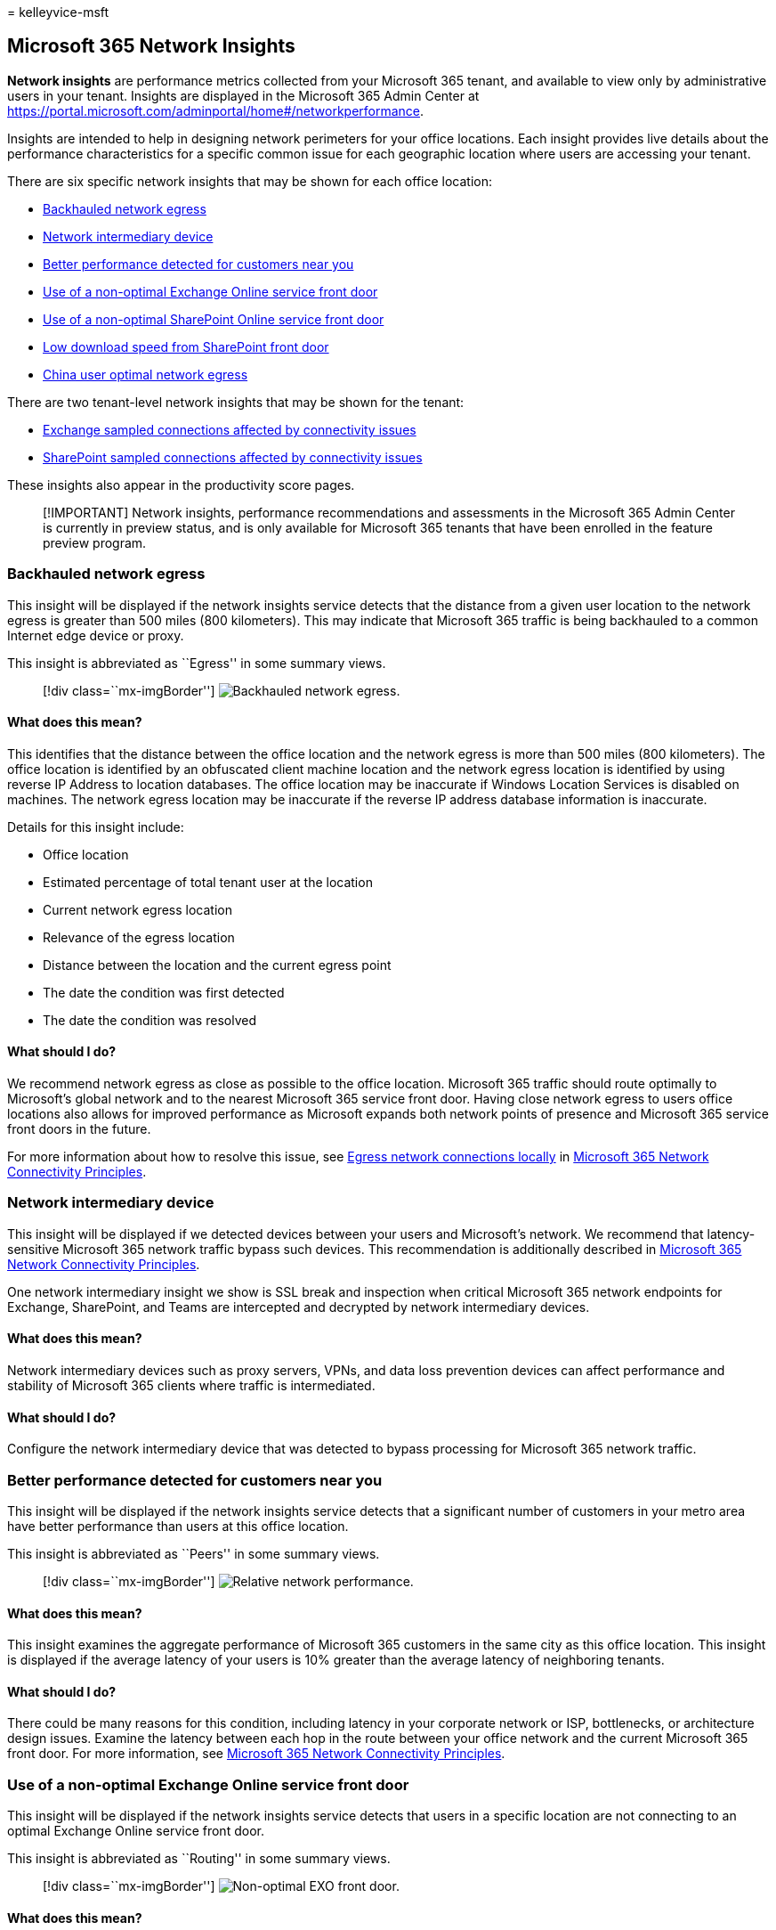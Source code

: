 = 
kelleyvice-msft

== Microsoft 365 Network Insights

*Network insights* are performance metrics collected from your Microsoft
365 tenant, and available to view only by administrative users in your
tenant. Insights are displayed in the Microsoft 365 Admin Center at
https://portal.microsoft.com/adminportal/home#/networkperformance.

Insights are intended to help in designing network perimeters for your
office locations. Each insight provides live details about the
performance characteristics for a specific common issue for each
geographic location where users are accessing your tenant.

There are six specific network insights that may be shown for each
office location:

* link:#backhauled-network-egress[Backhauled network egress]
* link:#network-intermediary-device[Network intermediary device]
* link:#better-performance-detected-for-customers-near-you[Better
performance detected for customers near you]
* link:#use-of-a-non-optimal-exchange-online-service-front-door[Use of a
non-optimal Exchange Online service front door]
* link:#use-of-a-non-optimal-sharepoint-online-service-front-door[Use of
a non-optimal SharePoint Online service front door]
* link:#low-download-speed-from-sharepoint-front-door[Low download speed
from SharePoint front door]
* link:#china-user-optimal-network-egress[China user optimal network
egress]

There are two tenant-level network insights that may be shown for the
tenant:

* link:#exchange-sampled-connections-affected-by-connectivity-issues[Exchange
sampled connections affected by connectivity issues]
* link:#sharepoint-sampled-connections-affected-by-connectivity-issues[SharePoint
sampled connections affected by connectivity issues]

These insights also appear in the productivity score pages.

____
[!IMPORTANT] Network insights, performance recommendations and
assessments in the Microsoft 365 Admin Center is currently in preview
status, and is only available for Microsoft 365 tenants that have been
enrolled in the feature preview program.
____

=== Backhauled network egress

This insight will be displayed if the network insights service detects
that the distance from a given user location to the network egress is
greater than 500 miles (800 kilometers). This may indicate that
Microsoft 365 traffic is being backhauled to a common Internet edge
device or proxy.

This insight is abbreviated as ``Egress'' in some summary views.

____
{empty}[!div class=``mx-imgBorder'']
image:../media/m365-mac-perf/m365-mac-perf-insights-detail-backhauled.png[Backhauled
network egress.]
____

==== What does this mean?

This identifies that the distance between the office location and the
network egress is more than 500 miles (800 kilometers). The office
location is identified by an obfuscated client machine location and the
network egress location is identified by using reverse IP Address to
location databases. The office location may be inaccurate if Windows
Location Services is disabled on machines. The network egress location
may be inaccurate if the reverse IP address database information is
inaccurate.

Details for this insight include:

* Office location
* Estimated percentage of total tenant user at the location
* Current network egress location
* Relevance of the egress location
* Distance between the location and the current egress point
* The date the condition was first detected
* The date the condition was resolved

==== What should I do?

We recommend network egress as close as possible to the office location.
Microsoft 365 traffic should route optimally to Microsoft’s global
network and to the nearest Microsoft 365 service front door. Having
close network egress to users office locations also allows for improved
performance as Microsoft expands both network points of presence and
Microsoft 365 service front doors in the future.

For more information about how to resolve this issue, see
link:microsoft-365-network-connectivity-principles.md#egress-network-connections-locally[Egress
network connections locally] in
link:microsoft-365-network-connectivity-principles.md[Microsoft 365
Network Connectivity Principles].

=== Network intermediary device

This insight will be displayed if we detected devices between your users
and Microsoft’s network. We recommend that latency-sensitive Microsoft
365 network traffic bypass such devices. This recommendation is
additionally described in
link:microsoft-365-network-connectivity-principles.md[Microsoft 365
Network Connectivity Principles].

One network intermediary insight we show is SSL break and inspection
when critical Microsoft 365 network endpoints for Exchange, SharePoint,
and Teams are intercepted and decrypted by network intermediary devices.

==== What does this mean?

Network intermediary devices such as proxy servers, VPNs, and data loss
prevention devices can affect performance and stability of Microsoft 365
clients where traffic is intermediated.

==== What should I do?

Configure the network intermediary device that was detected to bypass
processing for Microsoft 365 network traffic.

=== Better performance detected for customers near you

This insight will be displayed if the network insights service detects
that a significant number of customers in your metro area have better
performance than users at this office location.

This insight is abbreviated as ``Peers'' in some summary views.

____
{empty}[!div class=``mx-imgBorder'']
image:../media/m365-mac-perf/m365-mac-perf-insights-detail-cust-near-you.png[Relative
network performance.]
____

==== What does this mean?

This insight examines the aggregate performance of Microsoft 365
customers in the same city as this office location. This insight is
displayed if the average latency of your users is 10% greater than the
average latency of neighboring tenants.

==== What should I do?

There could be many reasons for this condition, including latency in
your corporate network or ISP, bottlenecks, or architecture design
issues. Examine the latency between each hop in the route between your
office network and the current Microsoft 365 front door. For more
information, see
link:microsoft-365-network-connectivity-principles.md[Microsoft 365
Network Connectivity Principles].

=== Use of a non-optimal Exchange Online service front door

This insight will be displayed if the network insights service detects
that users in a specific location are not connecting to an optimal
Exchange Online service front door.

This insight is abbreviated as ``Routing'' in some summary views.

____
{empty}[!div class=``mx-imgBorder'']
image:../media/m365-mac-perf/m365-mac-perf-insights-detail-front-door-exo.png[Non-optimal
EXO front door.]
____

==== What does this mean?

We list Exchange Online service front doors that are suitable for use
from the office location city. If the current test shows use of an
Exchange Online service front door not on this list, then we call out
this recommendation.

==== What should I do?

Use of a non-optimal Exchange Online service front door could be caused
by network backhaul, in which case we recommend local and direct network
egress. If you have implemented a remote DNS Recursive Resolver server,
we recommend aligning the server configuration with the network egress.

=== Use of a non-optimal SharePoint Online service front door

This insight will be displayed if the network insights service detects
that users in a specific location are not connecting to the closest
SharePoint Online service front door.

This insight is abbreviated as ``Afd'' in some summary views.

____
{empty}[!div class=``mx-imgBorder'']
image:../media/m365-mac-perf/m365-mac-perf-insights-detail-front-door-spo.png[Non-optimal
SPO front door.]
____

==== What does this mean?

We identify the SharePoint Online service front door that the test
client is connecting to. Then for the office location city we compare
that to the expected SharePoint Online service front door for that city.
If it doesn’t match, then we make this recommendation.

==== What should I do?

Use of a non-optimal SharePoint Online service front door could be
caused by network backhaul before the corporate network egress in which
case we recommend local and direct network egress. It could also be
caused by use of a remote DNS Recursive Resolver server in which case we
recommend aligning the DNS Recursive Resolver server with the network
egress.

=== Low download speed from SharePoint front door

This insight will be displayed if the network insights service detects
that bandwidth between the specific office location and SharePoint
Online is less than 1 MBps.

This insight is abbreviated as ``Throughput'' in some summary views.

==== What does this mean?

The download speed that a user can get from SharePoint Online and
OneDrive for Business service front doors is measured in megabytes per
second (MBps). If this value is less than 1 MBps, then we provide this
insight.

==== What should I do?

To improve download speeds, bandwidth may need to be increased.
Alternatively, there may be network congestion between computers at the
office location and the SharePoint Online service front door. This
condition restricts the download speed available to users even if
sufficient bandwidth is available.

=== China user optimal network egress

This insight will be displayed if your organization has users in China
connecting to your Microsoft 365 tenant in other geographic locations.

==== What does this mean?

If your organization has private WAN connectivity, we recommend
configuring a network WAN circuit from your office locations in China
that has network egress to the Internet in any of the following
locations:

* Hong Kong
* Japan
* Taiwan
* South Korea
* Singapore
* Malaysia

Internet egress further away from users than these locations will reduce
performance, and egress in China may cause high latency and connectivity
issues due to cross-border congestion.

==== What should I do?

For more information about how to mitigate performance issues related to
this insight, see link:microsoft-365-networking-china.md[Microsoft 365
global tenant performance optimization for China users].

=== Exchange sampled connections affected by connectivity issues

This insight will show when 50% or more of the sampled connections are
affected. The impact is defined by the Exchange assessment being below
60% for each sample.

==== What does this mean?

This indicates that most of your users are likely experiencing issues
with Outlook connecting to Exchange Online. The percentage of samples
represents the percentage of users who show below 60 points.

==== What should I do?

Enable office location network connectivity visibility if you have not
already done so. Identify which offices are affected by poor network
connectivity and find ways to improve the network perimeter at each that
connects the users to Microsoft’s network.

=== SharePoint sampled connections affected by connectivity issues

This insight will show when 50% or more of the sampled connections are
affected. The impact is defined by the SharePoint assessment being below
40% for each sample.

==== What does this mean?

This indicates that most of your users are likely experiencing issues
with SharePoint and OneDrive. The percentage of samples represents the
percentage of users who show below 40 points.

==== What should I do?

Enable office location network connectivity visibility if you have not
already done so. Identify which offices are affected by poor network
connectivity and find ways to improve the network perimeter at each that
connects the users to Microsoft’s network.

=== Related topics

link:office-365-network-mac-perf-overview.md[Network connectivity in the
Microsoft 365 Admin Center]

link:office-365-network-mac-perf-score.md[Microsoft 365 network
assessment]

link:office-365-network-mac-perf-onboarding-tool.md[Microsoft 365
network connectivity test tool]

link:office-365-network-mac-location-services.md[Microsoft 365 Network
Connectivity Location Services]
